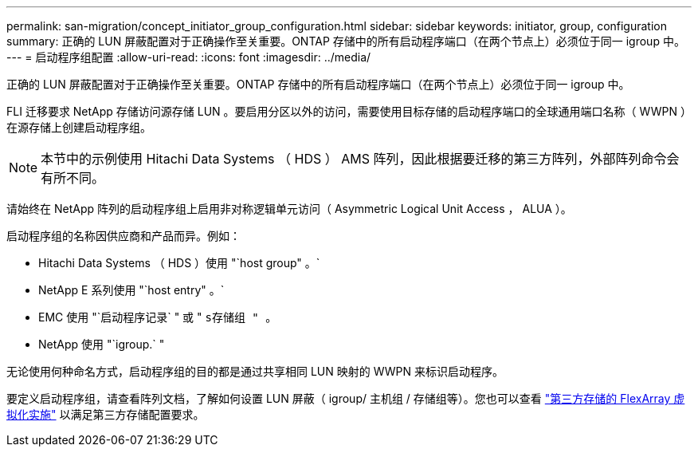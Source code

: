 ---
permalink: san-migration/concept_initiator_group_configuration.html 
sidebar: sidebar 
keywords: initiator, group, configuration 
summary: 正确的 LUN 屏蔽配置对于正确操作至关重要。ONTAP 存储中的所有启动程序端口（在两个节点上）必须位于同一 igroup 中。 
---
= 启动程序组配置
:allow-uri-read: 
:icons: font
:imagesdir: ../media/


[role="lead"]
正确的 LUN 屏蔽配置对于正确操作至关重要。ONTAP 存储中的所有启动程序端口（在两个节点上）必须位于同一 igroup 中。

FLI 迁移要求 NetApp 存储访问源存储 LUN 。要启用分区以外的访问，需要使用目标存储的启动程序端口的全球通用端口名称（ WWPN ）在源存储上创建启动程序组。


NOTE: 本节中的示例使用 Hitachi Data Systems （ HDS ） AMS 阵列，因此根据要迁移的第三方阵列，外部阵列命令会有所不同。

请始终在 NetApp 阵列的启动程序组上启用非对称逻辑单元访问（ Asymmetric Logical Unit Access ， ALUA ）。

启动程序组的名称因供应商和产品而异。例如：

* Hitachi Data Systems （ HDS ）使用 "`host group" 。`
* NetApp E 系列使用 "`host entry" 。`
* EMC 使用 "`启动程序记录` " 或 " `s存储组 " 。`
* NetApp 使用 "`igroup.` "


无论使用何种命名方式，启动程序组的目的都是通过共享相同 LUN 映射的 WWPN 来标识启动程序。

要定义启动程序组，请查看阵列文档，了解如何设置 LUN 屏蔽（ igroup/ 主机组 / 存储组等）。您也可以查看 https://docs.netapp.com/us-en/ontap-flexarray/implement-third-party/index.html["第三方存储的 FlexArray 虚拟化实施"] 以满足第三方存储配置要求。
